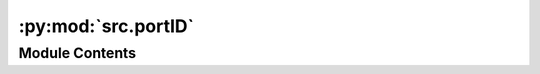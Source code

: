 :py:mod:`src.portID`
====================

.. py:module:: src.portID


Module Contents
---------------

.. py:data:: available_ports

   

